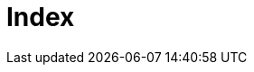 = Index
:showtitle:
:page-title: My Blog
:page-description: main page for my blog. this lists all my posts from new to old and by tag
:page-layout: tagpage

